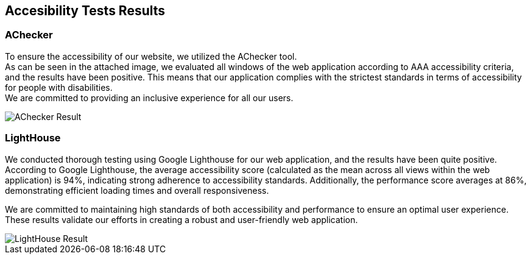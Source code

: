 ifndef::imagesdir[:imagesdir: ../images]

[[section-accesibility-tests-results]]
== Accesibility Tests Results

[[section-achecker]]
=== AChecker
To ensure the accessibility of our website, we utilized the AChecker tool. +
As can be seen in the attached image, we evaluated all windows of the web application according to AAA accessibility criteria, and the results have been positive. 
This means that our application complies with the strictest standards in terms of accessibility for people with disabilities. +
We are committed to providing an inclusive experience for all our users.

image::AChecker.png["AChecker Result"] 

[[section-lighthouse]]
=== LightHouse

We conducted thorough testing using Google Lighthouse for our web application, and the results have been quite positive. 
According to Google Lighthouse, the average accessibility score (calculated as the mean across all views within the web application) is 94%, indicating strong adherence to accessibility standards. Additionally, the performance score averages at 86%, demonstrating efficient loading times and overall responsiveness.

We are committed to maintaining high standards of both accessibility and performance to ensure an optimal user experience. 
These results validate our efforts in creating a robust and user-friendly web application.

image::IndexAccesibility.png["LightHouse Result"] 

